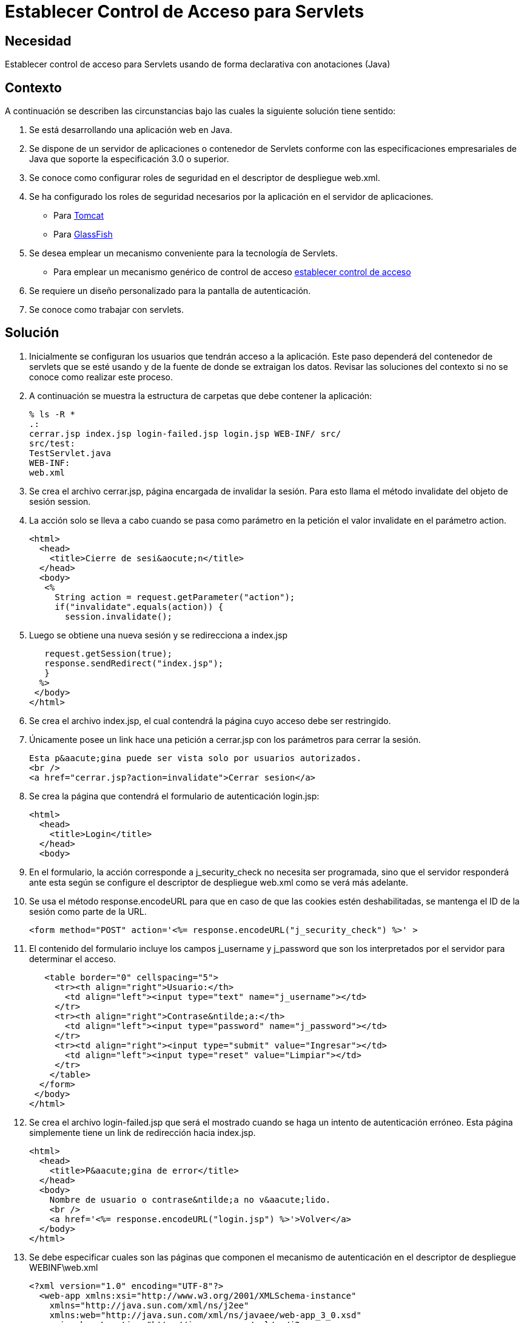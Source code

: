 :slug: kb/java/establecer-control-acceso-servlet/
:eth: no
:category: java
:kb: yes

= Establecer Control de Acceso para Servlets

== Necesidad

Establecer control de acceso para Servlets usando de forma declarativa con 
anotaciones (Java)

== Contexto

A continuación se describen las circunstancias bajo las cuales la siguiente 
solución tiene sentido:

. Se está desarrollando una aplicación web en Java.
. Se dispone de un servidor de aplicaciones o contenedor de Servlets conforme 
con las especificaciones empresariales de Java que soporte la especificación 
3.0 o superior.
. Se conoce como configurar roles de seguridad en el descriptor de
despliegue web.xml.
. Se ha configurado los roles de seguridad necesarios por la aplicación en el 
servidor de aplicaciones.
* Para https://fluid.la/web/es/kb/java/definir-rol-seguridad-tomcat/[Tomcat]
* Para https://fluid.la/web/es/kb/glassfish/definir-rol-seguridad-glassfish/[GlassFish]
. Se desea emplear un mecanismo conveniente para la tecnología de Servlets.
* Para emplear un mecanismo genérico de control de acceso 
https://fluid.la/web/es/kb/java/establecer-control-acceso-url/[establecer control de acceso]
. Se requiere un diseño personalizado para la pantalla de autenticación.
. Se conoce como trabajar con servlets.

== Solución

. Inicialmente se configuran los usuarios que tendrán acceso a la aplicación. 
Este paso dependerá del contenedor de servlets que se esté usando y de la 
fuente de donde se extraigan los datos. Revisar las soluciones del contexto si 
no se conoce como realizar este proceso.

. A continuación se muestra la estructura de carpetas que debe contener la 
aplicación:
+
[source, bash, linenums]
----
% ls -R *
.:
cerrar.jsp index.jsp login-failed.jsp login.jsp WEB-INF/ src/
src/test:
TestServlet.java
WEB-INF:
web.xml
----

. Se crea el archivo cerrar.jsp, página encargada de invalidar la sesión. Para 
esto llama el método invalidate del objeto de sesión session.

. La acción solo se lleva a cabo cuando se pasa como parámetro en la petición 
el valor invalidate en el parámetro action.
+
[source, html, linenums]
----
<html>
  <head>
    <title>Cierre de sesi&aocute;n</title>
  </head>
  <body>
   <%
     String action = request.getParameter("action");
     if("invalidate".equals(action)) {
       session.invalidate();
----

. Luego se obtiene una nueva sesión y se redirecciona a index.jsp
+
[source, html, linenums]
----
   request.getSession(true);
   response.sendRedirect("index.jsp");
   }
  %>
 </body>
</html>
----

. Se crea el archivo index.jsp, el cual contendrá la página cuyo acceso debe 
ser restringido.

. Únicamente posee un link hace una petición a cerrar.jsp con los parámetros 
para cerrar la sesión.
+
[source, html, linenums]
----
Esta p&aacute;gina puede ser vista solo por usuarios autorizados.
<br />
<a href="cerrar.jsp?action=invalidate">Cerrar sesion</a>
----

. Se crea la página que contendrá el formulario de autenticación login.jsp:
+
[source, html, linenums]
----
<html>
  <head>
    <title>Login</title>
  </head>
  <body>
----

. En el formulario, la acción corresponde a j_security_check no necesita ser 
programada, sino que el servidor responderá ante esta según se configure el 
descriptor de despliegue web.xml como se verá más adelante.

. Se usa el método response.encodeURL para que en caso de que las cookies estén 
deshabilitadas, se mantenga el ID de la sesión como parte de la URL.
+
[source, html, linenums]
----
<form method="POST" action='<%= response.encodeURL("j_security_check") %>' >
----

. El contenido del formulario incluye los campos j_username y j_password que 
son los interpretados por el servidor para determinar el acceso.
+
[source, html, linenums]
----
   <table border="0" cellspacing="5">
     <tr><th align="right">Usuario:</th>
       <td align="left"><input type="text" name="j_username"></td>
     </tr>
     <tr><th align="right">Contrase&ntilde;a:</th>
       <td align="left"><input type="password" name="j_password"></td>
     </tr>
     <tr><td align="right"><input type="submit" value="Ingresar"></td>
       <td align="left"><input type="reset" value="Limpiar"></td>
     </tr>
    </table>
  </form>
 </body>
</html>
----

. Se crea el archivo login-failed.jsp que será el mostrado cuando se haga un 
intento de autenticación erróneo. Esta página simplemente tiene un link de 
redirección hacia index.jsp.
+
[source, html, linenums]
----
<html>
  <head>
    <title>P&aacute;gina de error</title>
  </head>
  <body>
    Nombre de usuario o contrase&ntilde;a no v&aacute;lido.
    <br />
    <a href='<%= response.encodeURL("login.jsp") %>'>Volver</a>
  </body>
</html>
----

. Se debe especificar cuales son las páginas que componen el mecanismo de 
autenticación en el descriptor de despliegue WEBINF\web.xml
+
[source, html, linenums]
----
<?xml version="1.0" encoding="UTF-8"?>
  <web-app xmlns:xsi="http://www.w3.org/2001/XMLSchema-instance"
    xmlns="http://java.sun.com/xml/ns/j2ee"
    xmlns:web="http://java.sun.com/xml/ns/javaee/web-app_3_0.xsd"
    xsi:schemaLocation="http://java.sun.com/xml/ns/j2ee
    http://java.sun.com/xml/ns/j2ee/web-app_3_0.xsd"
    id="tomcat-demo"
    version="3.0">
    <login-config>
      <auth-method>FORM</auth-method>
      <form-login-config>
        <form-login-page>/login.jsp</form-login-page>
        <form-error-page>/login-failed.jsp</form-error-page>
      </form-login-config>
    </login-config>
  </web-app>
----

. En <login-config> se especifica cual será la página de login a la que se 
redirigirá cuando no se cuente con los privilegios para acceder a un recurso 
así como la página de error a la que se redirigirá cuando se intente una 
autenticación errónea.

. Se crea el servlet TestServlet.java, configurando mediante anotaciones cuales 
serán los roles permitidos. 

. Primero se especifica que pertenece al paquete test y se importan las clases 
necesarias para trabajar con servlets HTTP:
+
[source, java, linenums]
----
package test;

import java.io.IOException;
import java.io.PrintWriter;
import javax.servlet.ServletException;
import javax.servlet.annotation.HttpConstraint;
import javax.servlet.annotation.ServletSecurity;
import javax.servlet.annotation.ServletSecurity.TransportGuarantee;
import javax.servlet.annotation.WebServlet;
import javax.servlet.http.HttpServlet;
import javax.servlet.http.HttpServletRequest;
import javax.servlet.http.HttpServletResponse;
----

. Se especifica que el servlet se llamará TestServlet y que la URL que mapea a 
este será /TestServlet
+
[source, java, linenums]
----
@WebServlet(name = "TestServlet", urlPatterns = {"/TestServlet"})
----

. La anotación @HttpConstraint al interior de la anotación @ServletSecurity
especifica los roles que serán permitidos para acceder a este servlet.

. Se especifica NONE en el mecanismo de transporte porque no se harán 
configuraciones de seguridad adicionales tales como SSL. Se usa rolesAllowed 
para indicar que se permitirá el acceso a los roles rol1 y tomcat.
+
[source, java, linenums]
----
@ServletSecurity(
  @HttpConstraint(transportGuarantee = TransportGuarantee.NONE,
    rolesAllowed = {"rol1", "tomcat"}))
----

. Se termina de crear un servlet típico que solo muestra la palabra prueba como 
salida:
+
[source, java, linenums]
----
public class TestServlet extends HttpServlet {
  public TestServlet() {
    super();
  }
  protected void doGet(HttpServletRequest request, HttpServletResponse response)
    throws ServletException, IOException {
      PrintWriter out = response.getWriter();
      out.println("Prueba");
    }
}
----

. Opcionalmente se podría usar la anotación @HttpMethodConstraint dentro de la
anotación @ServletSecurity para especificar que métodos HTTP serían permitidos.

== Referencias

. https://docs.oracle.com/javaee/6/tutorial/doc/gkbaa.html[Java EE6 - Securing Web Applications]